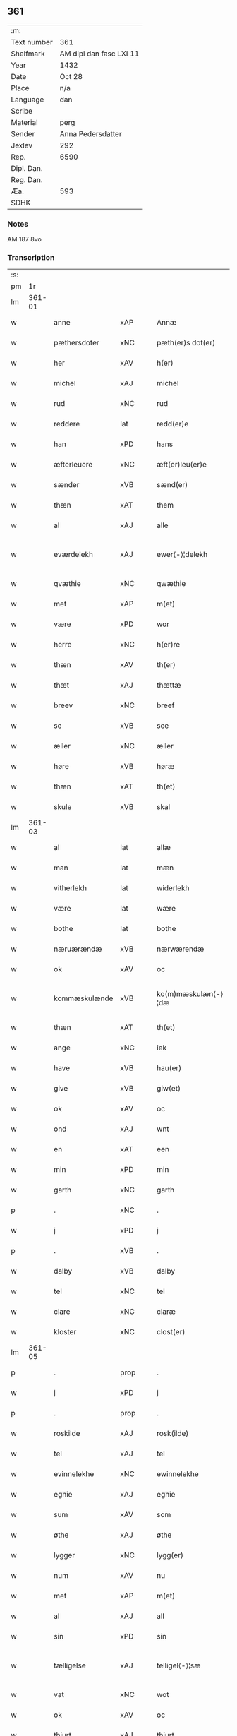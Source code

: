 ** 361
| :m:         |                         |
| Text number | 361                     |
| Shelfmark   | AM dipl dan fasc LXI 11 |
| Year        | 1432                    |
| Date        | Oct 28                  |
| Place       | n/a                     |
| Language    | dan                     |
| Scribe      |                         |
| Material    | perg                    |
| Sender      | Anna Pedersdatter       |
| Jexlev      | 292                     |
| Rep.        | 6590                    |
| Dipl. Dan.  |                         |
| Reg. Dan.   |                         |
| Æa.         | 593                     |
| SDHK        |                         |

*** Notes
AM 187 8vo

*** Transcription
| :s: |        |                 |                |   |   |                     |                  |   |   |   |   |     |   |   |   |               |
| pm  |     1r |                 |                |   |   |                     |                  |   |   |   |   |     |   |   |   |               |
| lm  | 361-01 |                 |                |   |   |                     |                  |   |   |   |   |     |   |   |   |               |
| w   |        | anne            | xAP            |   |   | Annæ                | Annæ             |   |   |   |   | dan |   |   |   |        361-01 |
| w   |        | pæthersdoter    | xNC            |   |   | pæth(er)s dot(er)   | pæths dot      |   |   |   |   | dan |   |   |   |        361-01 |
| w   |        | her             | xAV            |   |   | h(er)               | h               |   |   |   |   | dan |   |   |   |        361-01 |
| w   |        | michel          | xAJ            |   |   | michel              | michel           |   |   |   |   | dan |   |   |   |        361-01 |
| w   |        | rud             | xNC            |   |   | rud                 | rud              |   |   |   |   | dan |   |   |   |        361-01 |
| w   |        | reddere         | lat            |   |   | redd(er)e           | redde           |   |   |   |   | dan |   |   |   |        361-01 |
| w   |        | han             | xPD            |   |   | hans                | hans             |   |   |   |   | dan |   |   |   |        361-01 |
| w   |        | æfterleuere     | xNC            |   |   | æft(er)leu(er)e     | æftleue        |   |   |   |   | dan |   |   |   |        361-01 |
| w   |        | sænder          | xVB            |   |   | sænd(er)            | ſænd            |   |   |   |   | dan |   |   |   |        361-01 |
| w   |        | thæn            | xAT            |   |   | them                | the             |   |   |   |   | dan |   |   |   |        361-01 |
| w   |        | al              | xAJ            |   |   | alle                | alle             |   |   |   |   | dan |   |   |   |        361-01 |
| w   |        | eværdelekh      | xAJ            |   |   | ewer⟨-⟩¦delekh      | ewer⟨-⟩¦delekh   |   |   |   |   | dan |   |   |   | 361-01—361-02 |
| w   |        | qvæthie         | xNC            |   |   | qwæthie             | qwæthie          |   |   |   |   | dan |   |   |   |        361-02 |
| w   |        | met             | xAP            |   |   | m(et)               | mꝫ               |   |   |   |   | dan |   |   |   |        361-02 |
| w   |        | være            | xPD            |   |   | wor                 | woꝛ              |   |   |   |   | dan |   |   |   |        361-02 |
| w   |        | herre           | xNC            |   |   | h(er)re             | hꝛe             |   |   |   |   | dan |   |   |   |        361-02 |
| w   |        | thæn            | xAV            |   |   | th(er)              | th              |   |   |   |   | dan |   |   |   |        361-02 |
| w   |        | thæt            | xAJ            |   |   | thættæ              | thættæ           |   |   |   |   | dan |   |   |   |        361-02 |
| w   |        | breev           | xNC            |   |   | breef               | breef            |   |   |   |   | dan |   |   |   |        361-02 |
| w   |        | se              | xVB            |   |   | see                 | ſee              |   |   |   |   | dan |   |   |   |        361-02 |
| w   |        | æller           | xNC            |   |   | æller               | æller            |   |   |   |   | dan |   |   |   |        361-02 |
| w   |        | høre            | xVB            |   |   | høræ                | høræ             |   |   |   |   | dan |   |   |   |        361-02 |
| w   |        | thæn            | xAT            |   |   | th(et)              | thꝫ              |   |   |   |   | dan |   |   |   |        361-02 |
| w   |        | skule           | xVB            |   |   | skal                | ſkal             |   |   |   |   | dan |   |   |   |        361-02 |
| lm  | 361-03 |                 |                |   |   |                     |                  |   |   |   |   |     |   |   |   |               |
| w   |        | al              | lat            |   |   | allæ                | allæ             |   |   |   |   | dan |   |   |   |        361-03 |
| w   |        | man             | lat            |   |   | mæn                 | mæ              |   |   |   |   | dan |   |   |   |        361-03 |
| w   |        | vitherlekh      | lat            |   |   | widerlekh           | widerlekh        |   |   |   |   | dan |   |   |   |        361-03 |
| w   |        | være            | lat            |   |   | wære                | wære             |   |   |   |   | dan |   |   |   |        361-03 |
| w   |        | bothe           | lat            |   |   | bothe               | bothe            |   |   |   |   | dan |   |   |   |        361-03 |
| w   |        | næruærændæ      | xVB            |   |   | nærwærendæ          | nærwærendæ       |   |   |   |   | dan |   |   |   |        361-03 |
| w   |        | ok              | xAV            |   |   | oc                  | oc               |   |   |   |   | dan |   |   |   |        361-03 |
| w   |        | kommæskulænde   | xVB            |   |   | ko(m)mæskulæn⟨-⟩¦dæ | ko̅mæſkulæn⟨-⟩¦dæ |   |   |   |   | dan |   |   |   | 361-03—361-04 |
| w   |        | thæn            | xAT            |   |   | th(et)              | thꝫ              |   |   |   |   | dan |   |   |   |        361-04 |
| w   |        | ange            | xNC            |   |   | iek                 | iek              |   |   |   |   | dan |   |   |   |        361-04 |
| w   |        | have            | xVB            |   |   | hau(er)             | hau             |   |   |   |   | dan |   |   |   |        361-04 |
| w   |        | give            | xVB            |   |   | giw(et)             | giwꝫ             |   |   |   |   | dan |   |   |   |        361-04 |
| w   |        | ok              | xAV            |   |   | oc                  | oc               |   |   |   |   | dan |   |   |   |        361-04 |
| w   |        | ond             | xAJ            |   |   | wnt                 | wnt              |   |   |   |   | dan |   |   |   |        361-04 |
| w   |        | en              | xAT            |   |   | een                 | ee              |   |   |   |   | dan |   |   |   |        361-04 |
| w   |        | min             | xPD            |   |   | min                 | mi              |   |   |   |   | dan |   |   |   |        361-04 |
| w   |        | garth           | xNC            |   |   | garth               | garth            |   |   |   |   | dan |   |   |   |        361-04 |
| p   |        | .               | xNC            |   |   | .                   | .                |   |   |   |   | dan |   |   |   |        361-04 |
| w   |        | j               | xPD            |   |   | j                   | ȷ                |   |   |   |   | dan |   |   |   |        361-04 |
| p   |        | .               | xVB            |   |   | .                   | .                |   |   |   |   | dan |   |   |   |        361-04 |
| w   |        | dalby           | xVB            |   |   | dalby               | dalbẏ            |   |   |   |   | dan |   |   |   |        361-04 |
| w   |        | tel             | xNC            |   |   | tel                 | tel              |   |   |   |   | dan |   |   |   |        361-04 |
| w   |        | clare           | xNC            |   |   | claræ               | claræ            |   |   |   |   | dan |   |   |   |        361-04 |
| w   |        | kloster         | xNC            |   |   | clost(er)           | cloﬅ            |   |   |   |   | dan |   |   |   |        361-04 |
| lm  | 361-05 |                 |                |   |   |                     |                  |   |   |   |   |     |   |   |   |               |
| p   |        | .               | prop           |   |   | .                   | .                |   |   |   |   | dan |   |   |   |        361-05 |
| w   |        | j               | xPD            |   |   | j                   | ȷ                |   |   |   |   | dan |   |   |   |        361-05 |
| p   |        | .               | prop           |   |   | .                   | .                |   |   |   |   | dan |   |   |   |        361-05 |
| w   |        | roskilde        | xAJ            |   |   | rosk(ilde)          | roſkꝭ            |   |   |   |   | dan |   |   |   |        361-05 |
| w   |        | tel             | xAJ            |   |   | tel                 | tel              |   |   |   |   | dan |   |   |   |        361-05 |
| w   |        | evinnelekhe     | xNC            |   |   | ewinnelekhe         | ewinnelekhe      |   |   |   |   | dan |   |   |   |        361-05 |
| w   |        | eghie           | xAJ            |   |   | eghie               | eghie            |   |   |   |   | dan |   |   |   |        361-05 |
| w   |        | sum             | xAV            |   |   | som                 | ſo              |   |   |   |   | dan |   |   |   |        361-05 |
| w   |        | øthe            | xAJ            |   |   | øthe                | øthe             |   |   |   |   | dan |   |   |   |        361-05 |
| w   |        | lygger          | xNC            |   |   | lygg(er)            | lẏgg            |   |   |   |   | dan |   |   |   |        361-05 |
| w   |        | num             | xAV            |   |   | nu                  | nu               |   |   |   |   | dan |   |   |   |        361-05 |
| w   |        | met             | xAP            |   |   | m(et)               | mꝫ               |   |   |   |   | dan |   |   |   |        361-05 |
| w   |        | al              | xAJ            |   |   | all                 | all              |   |   |   |   | dan |   |   |   |        361-05 |
| w   |        | sin             | xPD            |   |   | sin                 | ſin              |   |   |   |   | dan |   |   |   |        361-05 |
| w   |        | tælligelse      | xAJ            |   |   | telligel⟨-⟩¦sæ      | telligel⟨-⟩¦ſæ   |   |   |   |   | dan |   |   |   | 361-05—361-06 |
| w   |        | vat             | xNC            |   |   | wot                 | wot              |   |   |   |   | dan |   |   |   |        361-06 |
| w   |        | ok              | xAV            |   |   | oc                  | oc               |   |   |   |   | dan |   |   |   |        361-06 |
| w   |        | thiurt          | xAJ            |   |   | thiurt              | thiurt           |   |   |   |   | dan |   |   |   |        361-06 |
| w   |        | ok              | xAV            |   |   | oc                  | oc               |   |   |   |   | dan |   |   |   |        361-06 |
| w   |        | ængte           | xNC            |   |   | ængtæ               | ængtæ            |   |   |   |   | dan |   |   |   |        361-06 |
| w   |        | ond             | xAP            |   |   | wnden               | wnde            |   |   |   |   | dan |   |   |   |        361-06 |
| w   |        | takhe           | xVB            |   |   | takhed              | takhed           |   |   |   |   | dan |   |   |   |        361-06 |
| w   |        | hvilik          | xPD            |   |   | hwilken             | hwilke          |   |   |   |   | dan |   |   |   |        361-06 |
| w   |        | sum             | xPD            |   |   | som                 | ſom              |   |   |   |   | dan |   |   |   |        361-06 |
| w   |        | skule           | xVB            |   |   | skulde              | ſkulde           |   |   |   |   | dan |   |   |   |        361-06 |
| w   |        | skylde          | xAJ            |   |   | skyl⟨-⟩¦dæ          | ſkẏl⟨-⟩¦dæ       |   |   |   |   | dan |   |   |   | 361-06—361-07 |
| w   |        | arlekh          | xAJ            |   |   | arlekh              | arlekh           |   |   |   |   | dan |   |   |   |        361-07 |
| w   |        |                 |                |   |   | aars                | aars             |   |   |   |   | dan |   |   |   |        361-07 |
| w   |        |                 |                |   |   | tw                  | tw               |   |   |   |   | dan |   |   |   |        361-07 |
| w   |        |                 |                |   |   | pund                | pund             |   |   |   |   | dan |   |   |   |        361-07 |
| w   |        |                 |                |   |   | korn                | kor             |   |   |   |   | dan |   |   |   |        361-07 |
| w   |        |                 |                |   |   | m(et)               | mꝫ               |   |   |   |   | dan |   |   |   |        361-07 |
| w   |        |                 |                |   |   | swadant             | ſwadant          |   |   |   |   | dan |   |   |   |        361-07 |
| w   |        |                 |                |   |   | skiæl               | ſkiæl            |   |   |   |   | dan |   |   |   |        361-07 |
| w   |        |                 |                |   |   | at                  | at               |   |   |   |   | dan |   |   |   |        361-07 |
| w   |        |                 |                |   |   | styrkæ              | ﬅẏrkæ            |   |   |   |   | dan |   |   |   |        361-07 |
| w   |        |                 |                |   |   | guthz               | guthz            |   |   |   |   | dan |   |   |   |        361-07 |
| w   |        |                 |                |   |   | thie⟨-⟩¦nestæ       | thie⟨-⟩¦neﬅæ     |   |   |   |   | dan |   |   |   | 361-07—361-08 |
| w   |        |                 |                |   |   | oc                  | oc               |   |   |   |   | dan |   |   |   |        361-08 |
| w   |        |                 |                |   |   | begaa               | begaa            |   |   |   |   | dan |   |   |   |        361-08 |
| w   |        |                 |                |   |   | mek                 | mek              |   |   |   |   | dan |   |   |   |        361-08 |
| w   |        |                 |                |   |   | oc                  | oc               |   |   |   |   | dan |   |   |   |        361-08 |
| w   |        |                 |                |   |   | mine                | mine             |   |   |   |   | dan |   |   |   |        361-08 |
| w   |        |                 |                |   |   | søner               | ſøner            |   |   |   |   | dan |   |   |   |        361-08 |
| w   |        |                 |                |   |   | som                 | ſom              |   |   |   |   | dan |   |   |   |        361-08 |
| w   |        |                 |                |   |   | guth                | guth             |   |   |   |   | dan |   |   |   |        361-08 |
| w   |        |                 |                |   |   | kall(er)            | kall            |   |   |   |   | dan |   |   |   |        361-08 |
| w   |        |                 |                |   |   | them                | them             |   |   |   |   | dan |   |   |   |        361-08 |
| w   |        |                 |                |   |   | hwært               | hwært            |   |   |   |   | dan |   |   |   |        361-08 |
| w   |        |                 |                |   |   | aar                 | aar              |   |   |   |   | dan |   |   |   |        361-08 |
| lm  | 361-09 |                 |                |   |   |                     |                  |   |   |   |   |     |   |   |   |               |
| w   |        |                 |                |   |   | m(et)               | mꝫ               |   |   |   |   | dan |   |   |   |        361-09 |
| w   |        |                 |                |   |   | wigillie            | wigillie         |   |   |   |   | dan |   |   |   |        361-09 |
| w   |        |                 |                |   |   | oc                  | oc               |   |   |   |   | dan |   |   |   |        361-09 |
| w   |        |                 |                |   |   | messe               | meſſe            |   |   |   |   | dan |   |   |   |        361-09 |
| w   |        |                 |                |   |   | oc                  | oc               |   |   |   |   | dan |   |   |   |        361-09 |
| w   |        |                 |                |   |   | andre               | andre            |   |   |   |   | dan |   |   |   |        361-09 |
| w   |        |                 |                |   |   | guthelekhe          | guthelekhe       |   |   |   |   | dan |   |   |   |        361-09 |
| w   |        |                 |                |   |   | bøner               | bøner            |   |   |   |   | dan |   |   |   |        361-09 |
| w   |        |                 |                |   |   | tel                 | tel              |   |   |   |   | dan |   |   |   |        361-09 |
| w   |        |                 |                |   |   | meræ                | meræ             |   |   |   |   | dan |   |   |   |        361-09 |
| w   |        |                 |                |   |   | stathfæs⟨-⟩¦tælsæ   | ﬅathfæſ⟨-⟩¦tælſæ |   |   |   |   | dan |   |   |   | 361-09—361-10 |
| w   |        |                 |                |   |   | oc                  | oc               |   |   |   |   | dan |   |   |   |        361-10 |
| w   |        |                 |                |   |   | bewisning           | bewiſning        |   |   |   |   | dan |   |   |   |        361-10 |
| w   |        |                 |                |   |   | tha                 | tha              |   |   |   |   | dan |   |   |   |        361-10 |
| w   |        |                 |                |   |   | heng(er)            | heng            |   |   |   |   | dan |   |   |   |        361-10 |
| w   |        |                 |                |   |   | iek                 | iek              |   |   |   |   | dan |   |   |   |        361-10 |
| w   |        |                 |                |   |   | met                 | met              |   |   |   |   | dan |   |   |   |        361-10 |
| w   |        |                 |                |   |   | inzighlæ            | inzighlæ         |   |   |   |   | dan |   |   |   |        361-10 |
| w   |        |                 |                |   |   | her                 | her              |   |   |   |   | dan |   |   |   |        361-10 |
| w   |        |                 |                |   |   | foræ                | foræ             |   |   |   |   | dan |   |   |   |        361-10 |
| w   |        |                 |                |   |   | m(et)               | mꝫ               |   |   |   |   | dan |   |   |   |        361-10 |
| w   |        |                 |                |   |   | mine                | mine             |   |   |   |   | dan |   |   |   |        361-10 |
| lm  | 361-11 |                 |                |   |   |                     |                  |   |   |   |   |     |   |   |   |               |
| w   |        |                 |                |   |   | søner               | ſøner            |   |   |   |   | dan |   |   |   |        361-11 |
| w   |        |                 |                |   |   | theres              | theres           |   |   |   |   | dan |   |   |   |        361-11 |
| w   |        |                 |                |   |   | inzighlæ            | inzighlæ         |   |   |   |   | dan |   |   |   |        361-11 |
| w   |        |                 |                |   |   | som                 | ſo              |   |   |   |   | dan |   |   |   |        361-11 |
| w   |        |                 |                |   |   | ær                  | ær               |   |   |   |   | dan |   |   |   |        361-11 |
| w   |        |                 |                |   |   | iens                | iens             |   |   |   |   | dan |   |   |   |        361-11 |
| w   |        |                 |                |   |   | rud                 | rud              |   |   |   |   | dan |   |   |   |        361-11 |
| w   |        |                 |                |   |   | oc                  | oc               |   |   |   |   | dan |   |   |   |        361-11 |
| w   |        |                 |                |   |   | wilhelm             | wilhel          |   |   |   |   | dan |   |   |   |        361-11 |
| w   |        |                 |                |   |   | rud                 | rud              |   |   |   |   | dan |   |   |   |        361-11 |
| w   |        |                 |                |   |   | awapn               | awap            |   |   |   |   | dan |   |   |   |        361-11 |
| lm  | 361-12 |                 |                |   |   |                     |                  |   |   |   |   |     |   |   |   |               |
| w   |        |                 |                |   |   | thættæ              | thættæ           |   |   |   |   | dan |   |   |   |        361-12 |
| w   |        |                 |                |   |   | breef               | bꝛeef            |   |   |   |   | dan |   |   |   |        361-12 |
| w   |        |                 |                |   |   | wor                 | woꝛ              |   |   |   |   | dan |   |   |   |        361-12 |
| w   |        |                 |                |   |   | giv(et)             | gívꝫ             |   |   |   |   | dan |   |   |   |        361-12 |
| w   |        |                 |                |   |   | eft(er)             | eft             |   |   |   |   | dan |   |   |   |        361-12 |
| w   |        |                 |                |   |   | wors                | woꝛs             |   |   |   |   | dan |   |   |   |        361-12 |
| w   |        |                 |                |   |   | h(er)ra             | hra             |   |   |   |   | dan |   |   |   |        361-12 |
| w   |        |                 |                |   |   | aar                 | aar              |   |   |   |   | dan |   |   |   |        361-12 |
| w   |        |                 |                |   |   | thusendæ            | thuſendæ         |   |   |   |   | dan |   |   |   |        361-12 |
| w   |        |                 |                |   |   | aar                 | aar              |   |   |   |   | dan |   |   |   |        361-12 |
| w   |        |                 |                |   |   | oc                  | oc               |   |   |   |   | dan |   |   |   |        361-12 |
| w   |        |                 |                |   |   | firæ                | firæ             |   |   |   |   | dan |   |   |   |        361-12 |
| w   |        |                 |                |   |   | hun⟨-⟩¦dræthæ       | hun⟨-⟩¦dræthæ    |   |   |   |   | dan |   |   |   | 361-12—361-13 |
| w   |        |                 |                |   |   | oc                  | oc               |   |   |   |   | dan |   |   |   |        361-13 |
| w   |        |                 |                |   |   | th(et)              | thꝫ              |   |   |   |   | dan |   |   |   |        361-13 |
| w   |        |                 |                |   |   | tolftæ              | tolftæ           |   |   |   |   | dan |   |   |   |        361-13 |
| w   |        |                 |                |   |   | aar                 | aar              |   |   |   |   | dan |   |   |   |        361-13 |
| w   |        |                 |                |   |   | oc                  | oc               |   |   |   |   | dan |   |   |   |        361-13 |
| w   |        |                 |                |   |   | tiuwæ               | tiuwæ            |   |   |   |   | dan |   |   |   |        361-13 |
| w   |        |                 |                |   |   | symonis             | ſẏmonis          |   |   |   |   | lat |   |   |   |        361-13 |
| w   |        |                 |                |   |   | (et)                | ⁊                |   |   |   |   | lat |   |   |   |        361-13 |
| w   |        |                 |                |   |   | iudæ                | iudæ             |   |   |   |   | lat |   |   |   |        361-13 |
| w   |        |                 |                |   |   | ap(osto)lor(um)     | apl̅oꝝ            |   |   |   |   | lat |   |   |   |        361-13 |
| w   |        |                 |                |   |   | dau                 | dau              |   |   |   |   | dan |   |   |   |        361-13 |
| :e: |        |                 |                |   |   |                     |                  |   |   |   |   |     |   |   |   |               |


